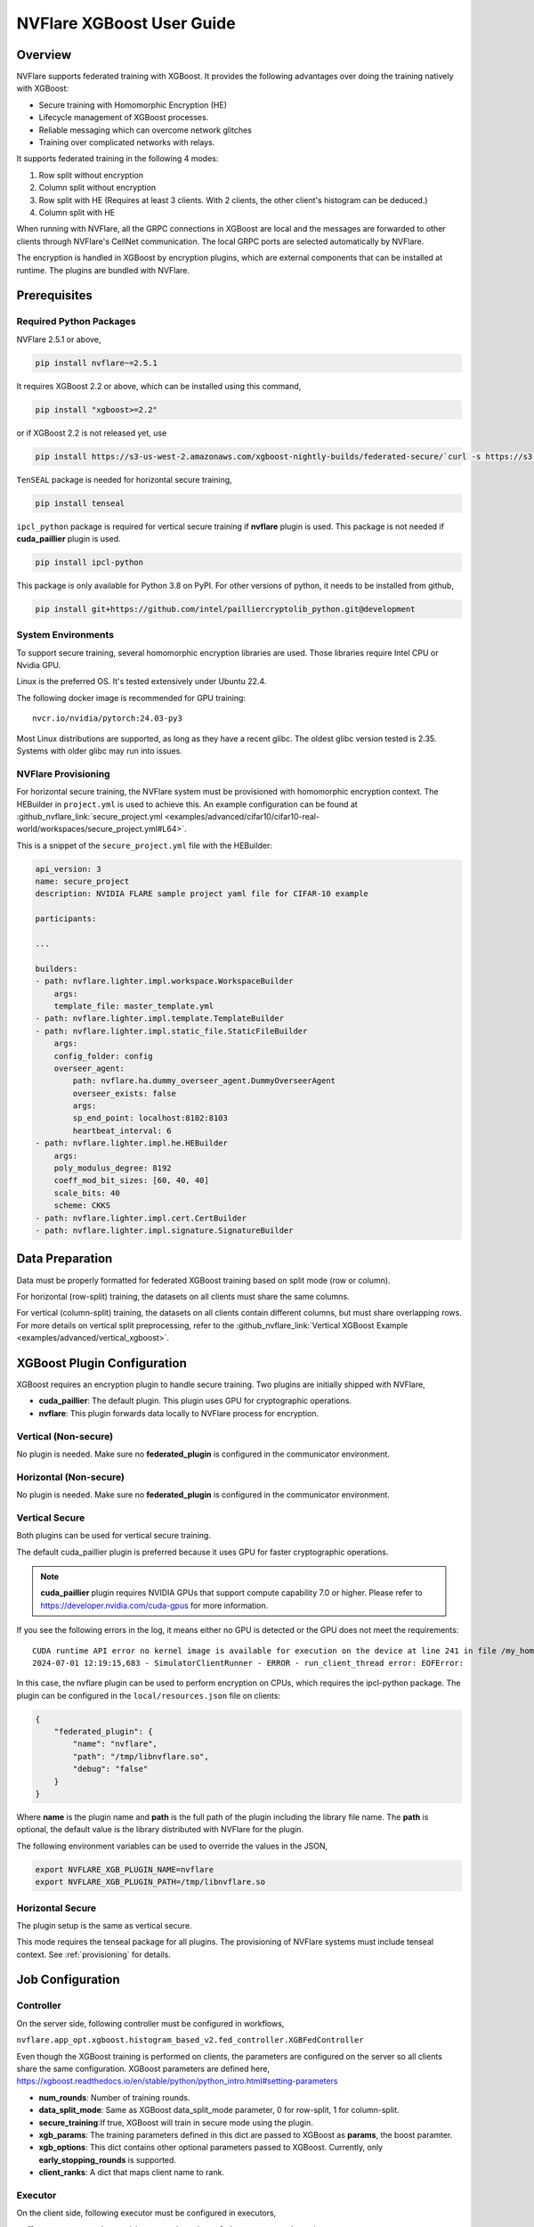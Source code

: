##########################
NVFlare XGBoost User Guide
##########################

Overview
========
NVFlare supports federated training with XGBoost. It provides the following advantages over doing the training natively with XGBoost:

- Secure training with Homomorphic Encryption (HE)
- Lifecycle management of XGBoost processes.
- Reliable messaging which can overcome network glitches
- Training over complicated networks with relays.

It supports federated training in the following 4 modes:

1. Row split without encryption
2. Column split without encryption
3. Row split with HE (Requires at least 3 clients. With 2 clients, the other client's histogram can be deduced.)
4. Column split with HE

When running with NVFlare, all the GRPC connections in XGBoost are local and the messages are forwarded to other clients through NVFlare's CellNet communication.
The local GRPC ports are selected automatically by NVFlare.

The encryption is handled in XGBoost by encryption plugins, which are external components that can be installed at runtime. The plugins are bundled with NVFlare.

Prerequisites
=============
Required Python Packages
------------------------

NVFlare 2.5.1 or above,

.. code-block:: bash

    pip install nvflare~=2.5.1

It requires XGBoost 2.2 or above, which can be installed using this command,

.. code-block:: bash

	pip install "xgboost>=2.2"

or if XGBoost 2.2 is not released yet, use

.. code-block:: bash

    pip install https://s3-us-west-2.amazonaws.com/xgboost-nightly-builds/federated-secure/`curl -s https://s3-us-west-2.amazonaws.com/xgboost-nightly-builds/federated-secure/meta.json | grep -o 'xgboost-2\.2.*whl'|sed -e 's/+/%2B/'`

``TenSEAL`` package is needed for horizontal secure training,

.. code-block:: bash

    pip install tenseal

``ipcl_python`` package is required for vertical secure training if **nvflare** plugin is used. This package is not needed if **cuda_paillier** plugin is used.

.. code-block:: bash

    pip install ipcl-python

This package is only available for Python 3.8 on PyPI. For other versions of python, it needs to be installed from github,

.. code-block:: bash

    pip install git+https://github.com/intel/pailliercryptolib_python.git@development

System Environments
-------------------
To support secure training, several homomorphic encryption libraries are used. Those libraries require Intel CPU or Nvidia GPU.

Linux is the preferred OS. It's tested extensively under Ubuntu 22.4.

The following docker image is recommended for GPU training:

::

    nvcr.io/nvidia/pytorch:24.03-py3

Most Linux distributions are supported, as long as they have a recent glibc. The oldest glibc version tested is 2.35. Systems with older glibc may run into issues.

NVFlare Provisioning
--------------------
For horizontal secure training, the NVFlare system must be provisioned with homomorphic encryption context. The HEBuilder in ``project.yml`` is used to achieve this.
An example configuration can be found at :github_nvflare_link:`secure_project.yml <examples/advanced/cifar10/cifar10-real-world/workspaces/secure_project.yml#L64>`.

This is a snippet of the ``secure_project.yml`` file with the HEBuilder:

.. code-block:: yaml

    api_version: 3
    name: secure_project
    description: NVIDIA FLARE sample project yaml file for CIFAR-10 example

    participants:

    ...

    builders:
    - path: nvflare.lighter.impl.workspace.WorkspaceBuilder
        args:
        template_file: master_template.yml
    - path: nvflare.lighter.impl.template.TemplateBuilder
    - path: nvflare.lighter.impl.static_file.StaticFileBuilder
        args:
        config_folder: config
        overseer_agent:
            path: nvflare.ha.dummy_overseer_agent.DummyOverseerAgent
            overseer_exists: false
            args:
            sp_end_point: localhost:8102:8103
            heartbeat_interval: 6
    - path: nvflare.lighter.impl.he.HEBuilder
        args:
        poly_modulus_degree: 8192
        coeff_mod_bit_sizes: [60, 40, 40]
        scale_bits: 40
        scheme: CKKS
    - path: nvflare.lighter.impl.cert.CertBuilder
    - path: nvflare.lighter.impl.signature.SignatureBuilder


Data Preparation
================
Data must be properly formatted for federated XGBoost training based on split mode (row or column).

For horizontal (row-split) training, the datasets on all clients must share the same columns.

For vertical (column-split) training, the datasets on all clients contain different columns, but must share overlapping rows. For more details on vertical split preprocessing, refer to the :github_nvflare_link:`Vertical XGBoost Example <examples/advanced/vertical_xgboost>`.

XGBoost Plugin Configuration
============================
XGBoost requires an encryption plugin to handle secure training.
Two plugins are initially shipped with NVFlare,

- **cuda_paillier**: The default plugin. This plugin uses GPU for cryptographic operations.
- **nvflare**: This plugin forwards data locally to NVFlare process for encryption.

Vertical (Non-secure)
---------------------
No plugin is needed. Make sure no **federated_plugin** is configured in the communicator environment.

Horizontal (Non-secure)
-----------------------
No plugin is needed. Make sure no **federated_plugin** is configured in the communicator environment.

Vertical Secure
---------------
Both plugins can be used for vertical secure training.

The default cuda_paillier plugin is preferred because it uses GPU for faster cryptographic operations.

.. note::

    **cuda_paillier** plugin requires NVIDIA GPUs that support compute capability 7.0 or higher. Please refer to https://developer.nvidia.com/cuda-gpus for more information.

If you see the following errors in the log, it means either no GPU is detected or the GPU does not meet the requirements:

::

    CUDA runtime API error no kernel image is available for execution on the device at line 241 in file /my_home/nvflare-internal/processor/src/cuda-plugin/paillier.h
    2024-07-01 12:19:15,683 - SimulatorClientRunner - ERROR - run_client_thread error: EOFError:


In this case, the nvflare plugin can be used to perform encryption on CPUs, which requires the ipcl-python package.
The plugin can be configured in the ``local/resources.json`` file on clients:

.. code-block:: json

    {
        "federated_plugin": {
            "name": "nvflare",
            "path": "/tmp/libnvflare.so",
            "debug": "false"
        }
    }

Where **name** is the plugin name and **path** is the full path of the plugin including the library file name.
The **path** is optional, the default value is the library distributed with NVFlare for the plugin.

The following environment variables can be used to override the values in the JSON,

.. code-block:: bash

    export NVFLARE_XGB_PLUGIN_NAME=nvflare
    export NVFLARE_XGB_PLUGIN_PATH=/tmp/libnvflare.so

Horizontal Secure
-----------------
The plugin setup is the same as vertical secure.

This mode requires the tenseal package for all plugins.
The provisioning of NVFlare systems must include tenseal context.
See :ref:`provisioning` for details.


Job Configuration
=================
Controller
----------

On the server side, following controller must be configured in workflows,

``nvflare.app_opt.xgboost.histogram_based_v2.fed_controller.XGBFedController``

Even though the XGBoost training is performed on clients, the parameters are configured on the server so all clients share the same configuration. 
XGBoost parameters are defined here, https://xgboost.readthedocs.io/en/stable/python/python_intro.html#setting-parameters

- **num_rounds**: Number of training rounds.
- **data_split_mode**: Same as XGBoost data_split_mode parameter, 0 for row-split, 1 for column-split.
- **secure_training**:If true, XGBoost will train in secure mode using the plugin.
- **xgb_params**: The training parameters defined in this dict are passed to XGBoost as **params**, the boost paramter.
- **xgb_options**: This dict contains other optional parameters passed to XGBoost. Currently, only **early_stopping_rounds** is supported.
- **client_ranks**: A dict that maps client name to rank.

Executor
--------

On the client side, following executor must be configured in executors,

``nvflare.app_opt.xgboost.histogram_based_v2.fed_executor.FedXGBHistogramExecutor``

Only one parameter is required for executor,

- **data_loader_id**: The component ID of Data Loader

Data Loader
-----------

On the client side, a data loader must be configured in the components. The CSVDataLoader can be used if the data is pre-processed. For example,

.. code-block:: json

    {
        "id": "dataloader",
        "path": "nvflare.app_opt.xgboost.histogram_based_v2.csv_data_loader.CSVDataLoader",
        "args": {
            "folder": "/opt/dataset/vertical_xgb_data"
        }
    }


If the data requires any special processing, a custom loader can be implemented. The loader must implement the XGBDataLoader interface.


Job Example
===========

Vertical Training
-----------------

Here are the configuration files for a vertical secure training job. If encryption is not needed, just change the secure_training to false.

config_fed_server.json

.. code-block:: json

    {
        "format_version": 2,
        "num_rounds": 3,
        "workflows": [
            {
                "id": "xgb_controller",
                "path": "nvflare.app_opt.xgboost.histogram_based_v2.fed_controller.XGBFedController",
                "args": {
                    "num_rounds": "{num_rounds}",
                    "data_split_mode": 1,
                    "secure_training": true,
                    "xgb_options": {
                        "early_stopping_rounds": 2
                    },
                    "xgb_params": {
                        "max_depth": 3,
                        "eta": 0.1,
                        "objective": "binary:logistic",
                        "eval_metric": "auc",
                        "tree_method": "hist",
                        "nthread": 1
                    },
                    "client_ranks": {
                        "site-1": 0,
                        "site-2": 1
                    }
                }
            }
        ]
    }


config_fed_client.json

.. code-block:: json

    {
        "format_version": 2,
        "executors": [
            {
                "tasks": [
                    "config",
                    "start"
                ],
                "executor": {
                    "id": "Executor",
                    "path": "nvflare.app_opt.xgboost.histogram_based_v2.fed_executor.FedXGBHistogramExecutor",
                    "args": {
                        "data_loader_id": "dataloader"
                    }
                }
            }
        ],
        "components": [
            {
                "id": "dataloader",
                "path": "nvflare.app_opt.xgboost.histogram_based_v2.csv_data_loader.CSVDataLoader",
                "args": {
                    "folder": "/opt/dataset/vertical_xgb_data"
                }
            }
        ]
    }


Horizontal Training
-------------------

The configuration for horizontal training is the same as vertical except data_split_mode is 0 and the data loader must point to horizontal split data.

config_fed_server.json

.. code-block:: json

    {
        "format_version": 2,
        "num_rounds": 3,
        "workflows": [
            {
                "id": "xgb_controller",
                "path": "nvflare.app_opt.xgboost.histogram_based_v2.fed_controller.XGBFedController",
                "args": {
                    "num_rounds": "{num_rounds}",
                    "data_split_mode": 0,
                    "secure_training": true,
                    "xgb_options": {
                        "early_stopping_rounds": 2
                    },
                    "xgb_params": {
                        "max_depth": 3,
                        "eta": 0.1,
                        "objective": "binary:logistic",
                        "eval_metric": "auc",
                        "tree_method": "hist",
                        "nthread": 1
                    },
                    "client_ranks": {
                        "site-1": 0,
                        "site-2": 1
                    },
                    "in_process": true
                }
            }
        ]
    }




config_fed_client.json

.. code-block:: json

    {
        "format_version": 2,
        "executors": [
            {
                "tasks": [
                    "config",
                    "start"
                ],
                "executor": {
                    "id": "Executor",
                    "path": "nvflare.app_opt.xgboost.histogram_based_v2.fed_executor.FedXGBHistogramExecutor",
                    "args": {
                        "data_loader_id": "dataloader",
                        "in_process": true
                    }
                }
            }
        ],
        "components": [
            {
                "id": "dataloader",
                "path": "nvflare.app_opt.xgboost.histogram_based_v2.csv_data_loader.CSVDataLoader",
                "args": {
                    "folder": "/data/xgboost_secure/dataset/horizontal_xgb_data"
                }
            }
        ]
    }
